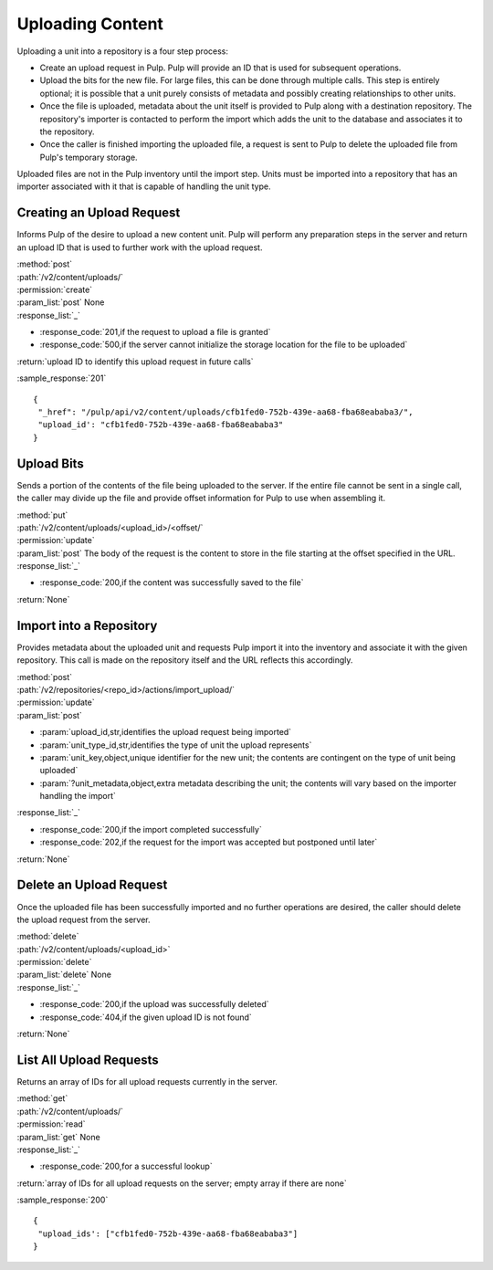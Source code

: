 Uploading Content
=================

Uploading a unit into a repository is a four step process:

* Create an upload request in Pulp. Pulp will provide an ID that is used for
  subsequent operations.
* Upload the bits for the new file. For large files, this can be done through
  multiple calls. This step is entirely optional; it is possible that a unit
  purely consists of metadata and possibly creating relationships to other
  units.
* Once the file is uploaded, metadata about the unit itself is provided to
  Pulp along with a destination repository. The repository's importer is
  contacted to perform the import which adds the unit to the database and
  associates it to the repository.
* Once the caller is finished importing the uploaded file, a request is sent
  to Pulp to delete the uploaded file from Pulp's temporary storage.

Uploaded files are not in the Pulp inventory until the import step. Units must
be imported into a repository that has an importer associated with it that is
capable of handling the unit type.

Creating an Upload Request
--------------------------

Informs Pulp of the desire to upload a new content unit. Pulp will perform any
preparation steps in the server and return an upload ID that is used to further
work with the upload request.

| :method:`post`
| :path:`/v2/content/uploads/`
| :permission:`create`
| :param_list:`post` None
| :response_list:`_`

* :response_code:`201,if the request to upload a file is granted`
* :response_code:`500,if the server cannot initialize the storage location for the file to be uploaded`

| :return:`upload ID to identify this upload request in future calls`

:sample_response:`201` ::

 {
  "_href": "/pulp/api/v2/content/uploads/cfb1fed0-752b-439e-aa68-fba68eababa3/",
  "upload_id': "cfb1fed0-752b-439e-aa68-fba68eababa3"
 }

Upload Bits
-----------

Sends a portion of the contents of the file being uploaded to the server. If the
entire file cannot be sent in a single call, the caller may divide up the file
and provide offset information for Pulp to use when assembling it.

| :method:`put`
| :path:`/v2/content/uploads/<upload_id>/<offset/`
| :permission:`update`
| :param_list:`post` The body of the request is the content to store in the file
  starting at the offset specified in the URL.
| :response_list:`_`

* :response_code:`200,if the content was successfully saved to the file`

| :return:`None`

Import into a Repository
------------------------

Provides metadata about the uploaded unit and requests Pulp import it into the
inventory and associate it with the given repository. This call is made on
the repository itself and the URL reflects this accordingly.

| :method:`post`
| :path:`/v2/repositories/<repo_id>/actions/import_upload/`
| :permission:`update`
| :param_list:`post`

* :param:`upload_id,str,identifies the upload request being imported`
* :param:`unit_type_id,str,identifies the type of unit the upload represents`
* :param:`unit_key,object,unique identifier for the new unit; the contents are contingent on the type of unit being uploaded`
* :param:`?unit_metadata,object,extra metadata describing the unit; the contents will vary based on the importer handling the import`

| :response_list:`_`

* :response_code:`200,if the import completed successfully`
* :response_code:`202,if the request for the import was accepted but postponed until later`

| :return:`None`

Delete an Upload Request
------------------------

Once the uploaded file has been successfully imported and no further operations
are desired, the caller should delete the upload request from the server.

| :method:`delete`
| :path:`/v2/content/uploads/<upload_id>`
| :permission:`delete`
| :param_list:`delete` None
| :response_list:`_`

* :response_code:`200,if the upload was successfully deleted`
* :response_code:`404,if the given upload ID is not found`

| :return:`None`

List All Upload Requests
------------------------

Returns an array of IDs for all upload requests currently in the server.

| :method:`get`
| :path:`/v2/content/uploads/`
| :permission:`read`
| :param_list:`get` None
| :response_list:`_`

* :response_code:`200,for a successful lookup`

| :return:`array of IDs for all upload requests on the server; empty array if there are none`

:sample_response:`200` ::

 {
  "upload_ids': ["cfb1fed0-752b-439e-aa68-fba68eababa3"]
 }
